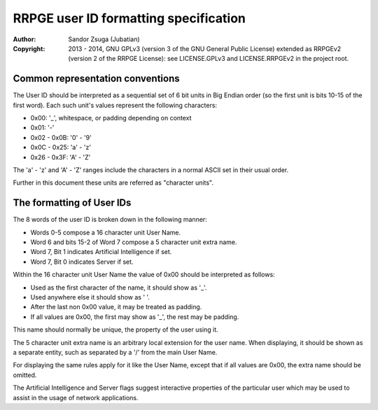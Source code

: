 
RRPGE user ID formatting specification
==============================================================================

:Author:    Sandor Zsuga (Jubatian)
:Copyright: 2013 - 2014, GNU GPLv3 (version 3 of the GNU General Public
            License) extended as RRPGEv2 (version 2 of the RRPGE License): see
            LICENSE.GPLv3 and LICENSE.RRPGEv2 in the project root.




Common representation conventions
------------------------------------------------------------------------------


The User ID should be interpreted as a sequential set of 6 bit units in Big
Endian order (so the first unit is bits 10-15 of the first word). Each such
unit's values represent the following characters:

- 0x00: '_', whitespace, or padding depending on context
- 0x01: '-'
- 0x02 - 0x0B: '0' - '9'
- 0x0C - 0x25: 'a' - 'z'
- 0x26 - 0x3F: 'A' - 'Z'

The 'a' - 'z' and 'A' - 'Z' ranges include the characters in a normal ASCII
set in their usual order.

Further in this document these units are referred as "character units".




The formatting of User IDs
------------------------------------------------------------------------------


The 8 words of the user ID is broken down in the following manner:

- Words 0-5 compose a 16 character unit User Name.
- Word 6 and bits 15-2 of Word 7 compose a 5 character unit extra name.
- Word 7, Bit 1 indicates Artificial Intelligence if set.
- Word 7, Bit 0 indicates Server if set.

Within the 16 character unit User Name the value of 0x00 should be interpreted
as follows:

- Used as the first character of the name, it should show as '_'.
- Used anywhere else it should show as ' '.
- After the last non 0x00 value, it may be treated as padding.
- If all values are 0x00, the first may show as '_', the rest may be padding.

This name should normally be unique, the property of the user using it.

The 5 character unit extra name is an arbitrary local extension for the user
name. When displaying, it should be shown as a separate entity, such as
separated by a '/' from the main User Name.

For displaying the same rules apply for it like the User Name, except that if
all values are 0x00, the extra name should be omitted.

The Artificial Intelligence and Server flags suggest interactive properties of
the particular user which may be used to assist in the usage of network
applications.
